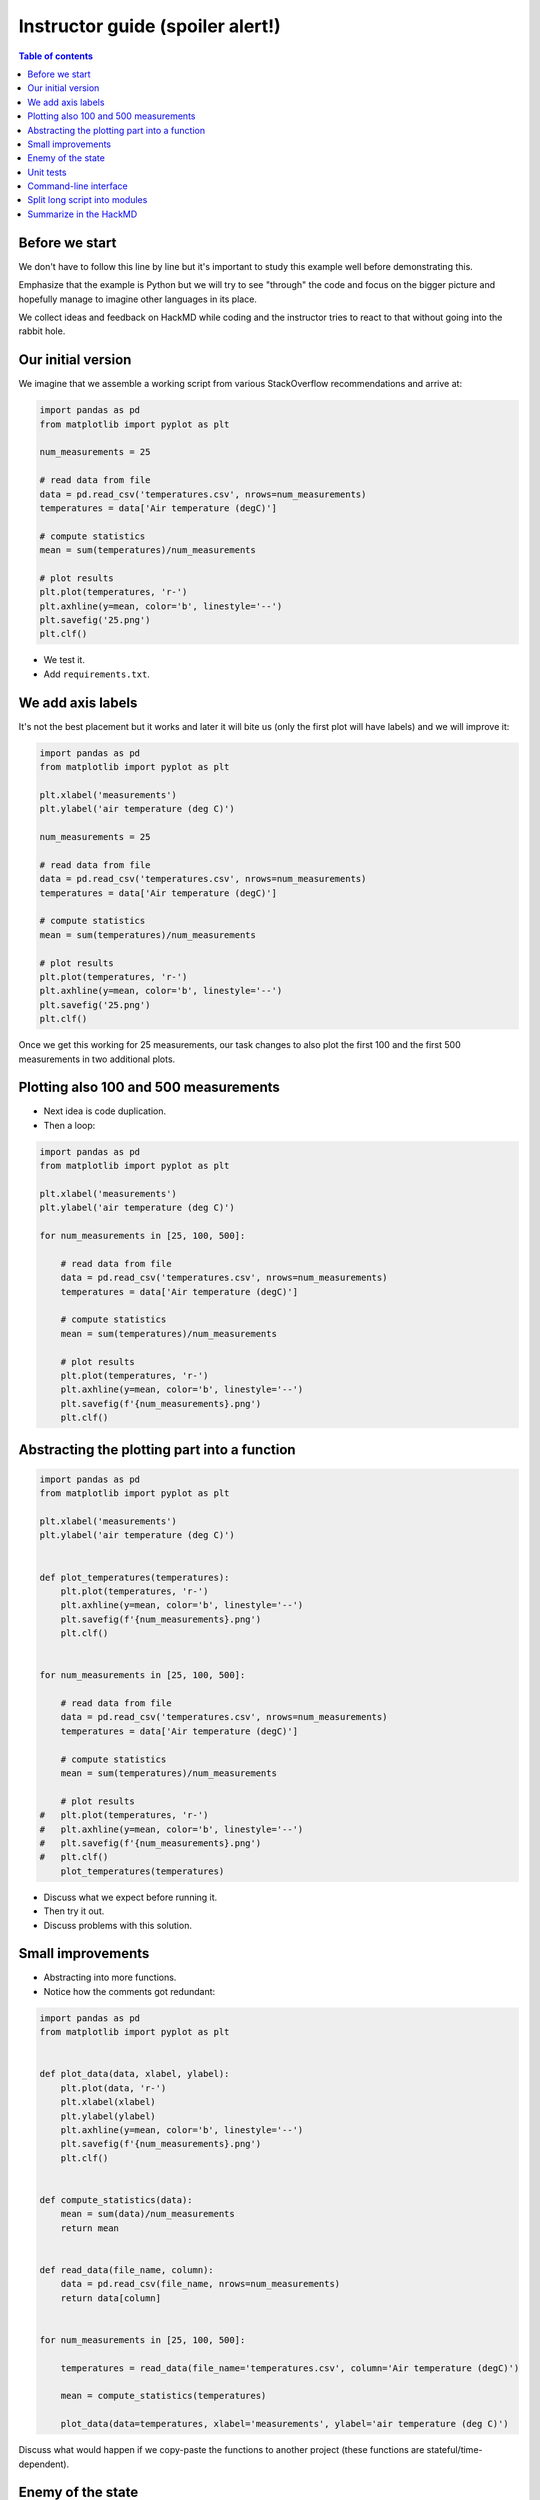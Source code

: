 

Instructor guide (spoiler alert!)
=================================

.. contents:: Table of contents


Before we start
---------------

We don't have to follow this line by line but it's important to study
this example well before demonstrating this.

Emphasize that the example is Python but we will try to see "through"
the code and focus on the bigger picture and hopefully manage to imagine
other languages in its place.

We collect ideas and feedback on HackMD while coding and the instructor
tries to react to that without going into the rabbit hole.


Our initial version
-------------------

We imagine that we assemble a working script from various StackOverflow
recommendations and arrive at:

.. code-block:: python

  import pandas as pd
  from matplotlib import pyplot as plt

  num_measurements = 25

  # read data from file
  data = pd.read_csv('temperatures.csv', nrows=num_measurements)
  temperatures = data['Air temperature (degC)']

  # compute statistics
  mean = sum(temperatures)/num_measurements

  # plot results
  plt.plot(temperatures, 'r-')
  plt.axhline(y=mean, color='b', linestyle='--')
  plt.savefig('25.png')
  plt.clf()


- We test it.
- Add ``requirements.txt``.


We add axis labels
------------------

It's not the best placement but it works and later it will bite us (only the
first plot will have labels) and we will improve it:

.. code-block:: python

  import pandas as pd
  from matplotlib import pyplot as plt

  plt.xlabel('measurements')
  plt.ylabel('air temperature (deg C)')

  num_measurements = 25

  # read data from file
  data = pd.read_csv('temperatures.csv', nrows=num_measurements)
  temperatures = data['Air temperature (degC)']

  # compute statistics
  mean = sum(temperatures)/num_measurements

  # plot results
  plt.plot(temperatures, 'r-')
  plt.axhline(y=mean, color='b', linestyle='--')
  plt.savefig('25.png')
  plt.clf()

Once we get this working for 25 measurements, our task changes to also
plot the first 100 and the first 500 measurements in two additional
plots.


Plotting also 100 and 500 measurements
--------------------------------------

- Next idea is code duplication.
- Then a loop:

.. code-block:: python

  import pandas as pd
  from matplotlib import pyplot as plt

  plt.xlabel('measurements')
  plt.ylabel('air temperature (deg C)')

  for num_measurements in [25, 100, 500]:

      # read data from file
      data = pd.read_csv('temperatures.csv', nrows=num_measurements)
      temperatures = data['Air temperature (degC)']

      # compute statistics
      mean = sum(temperatures)/num_measurements

      # plot results
      plt.plot(temperatures, 'r-')
      plt.axhline(y=mean, color='b', linestyle='--')
      plt.savefig(f'{num_measurements}.png')
      plt.clf()


Abstracting the plotting part into a function
---------------------------------------------

.. code-block:: python

  import pandas as pd
  from matplotlib import pyplot as plt

  plt.xlabel('measurements')
  plt.ylabel('air temperature (deg C)')


  def plot_temperatures(temperatures):
      plt.plot(temperatures, 'r-')
      plt.axhline(y=mean, color='b', linestyle='--')
      plt.savefig(f'{num_measurements}.png')
      plt.clf()


  for num_measurements in [25, 100, 500]:

      # read data from file
      data = pd.read_csv('temperatures.csv', nrows=num_measurements)
      temperatures = data['Air temperature (degC)']

      # compute statistics
      mean = sum(temperatures)/num_measurements

      # plot results
  #   plt.plot(temperatures, 'r-')
  #   plt.axhline(y=mean, color='b', linestyle='--')
  #   plt.savefig(f'{num_measurements}.png')
  #   plt.clf()
      plot_temperatures(temperatures)

- Discuss what we expect before running it.
- Then try it out.
- Discuss problems with this solution.


Small improvements
------------------

- Abstracting into more functions.
- Notice how the comments got redundant:

.. code-block:: python

  import pandas as pd
  from matplotlib import pyplot as plt


  def plot_data(data, xlabel, ylabel):
      plt.plot(data, 'r-')
      plt.xlabel(xlabel)
      plt.ylabel(ylabel)
      plt.axhline(y=mean, color='b', linestyle='--')
      plt.savefig(f'{num_measurements}.png')
      plt.clf()


  def compute_statistics(data):
      mean = sum(data)/num_measurements
      return mean


  def read_data(file_name, column):
      data = pd.read_csv(file_name, nrows=num_measurements)
      return data[column]


  for num_measurements in [25, 100, 500]:

      temperatures = read_data(file_name='temperatures.csv', column='Air temperature (degC)')

      mean = compute_statistics(temperatures)

      plot_data(data=temperatures, xlabel='measurements', ylabel='air temperature (deg C)')

Discuss what would happen if we copy-paste the functions to another project
(these functions are stateful/time-dependent).


Enemy of the state
------------------

Improve to more stateless functions:

.. code-block:: python

  import pandas as pd
  from matplotlib import pyplot as plt
  import click


  def plot_data(data, mean, xlabel, ylabel, file_name):
      plt.plot(data, "r-")
      plt.xlabel(xlabel)
      plt.ylabel(ylabel)
      plt.axhline(y=mean, color="b", linestyle="--")
      plt.savefig(file_name)
      plt.clf()


  def compute_mean(data):
      mean = sum(data) / len(data)
      return mean


  def read_data(file_name, nrows, column):
      data = pd.read_csv(file_name, nrows=nrows)
      return data[column]


  for num_measurements in [25, 100, 500]:

      temperatures = read_data(
          file_name="temperatures.csv",
          nrows=num_measurements,
          column="Air temperature (degC)",
      )

      mean = compute_mean(temperatures)

      plot_data(
          data=temperatures,
          mean=mean,
          xlabel="measurements",
          ylabel="air temperature (deg C)",
          file_name=f"{num_measurements}.png",
      )


Unit tests
----------

Design code for testing.

- Move the main scope code into a main function.
- Discuss where to add a test and add a test to the statistics function:

.. code-block:: python

  import pandas as pd
  from matplotlib import pyplot as plt
  import click
  import pytest


  def plot_data(data, mean, xlabel, ylabel, file_name):
      plt.plot(data, "r-")
      plt.xlabel(xlabel)
      plt.ylabel(ylabel)
      plt.axhline(y=mean, color="b", linestyle="--")
      plt.savefig(file_name)
      plt.clf()


  def compute_mean(data):
      mean = sum(data) / len(data)
      return mean


  def test_compute_mean():
      result = compute_mean([1.0, 2.0, 3.0, 4.0])
      assert result == pytest.approx(2.5)


  def read_data(file_name, nrows, column):
      data = pd.read_csv(file_name, nrows=nrows)
      return data[column]


  def main():
      for num_measurements in [25, 100, 500]:

          temperatures = read_data(
              file_name="temperatures.csv",
              nrows=num_measurements,
              column="Air temperature (degC)",
          )

          mean = compute_mean(temperatures)

          plot_data(
              data=temperatures,
              mean=mean,
              xlabel="measurements",
              ylabel="air temperature (deg C)",
              file_name=f"{num_measurements}.png",
          )


  if __name__ == "__main__":
      main()


Command-line interface
----------------------

- Add a CLI for the input data file, the number of measurements, and the output
  file name.
- Example here is using ``click`` but it can equally well be ``optparse``, ``argparse``,
  or ``docopt``.
- Discuss the motivations for adding a CLI.

.. code-block:: python

  import pandas as pd
  from matplotlib import pyplot as plt
  import click
  import pytest


  def plot_data(data, mean, xlabel, ylabel, file_name):
      plt.plot(data, "r-")
      plt.xlabel(xlabel)
      plt.ylabel(ylabel)
      plt.axhline(y=mean, color="b", linestyle="--")
      plt.savefig(file_name)
      plt.clf()


  def compute_mean(data):
      mean = sum(data) / len(data)
      return mean


  def test_compute_mean():
      result = compute_mean([1.0, 2.0, 3.0, 4.0])
      assert result == pytest.approx(2.5)


  def read_data(file_name, nrows, column):
      data = pd.read_csv(file_name, nrows=nrows)
      return data[column]


  @click.command()
  @click.option(
      "--num-measurements", required=True, type=int, help="Number of measurements."
  )
  @click.option("--in-file", required=True, help="File name where we read from.")
  @click.option("--out-file", required=True, help="File name where we write to.")
  def main(num_measurements, in_file, out_file):

      temperatures = read_data(
          file_name=in_file, nrows=num_measurements, column="Air temperature (degC)",
      )

      mean = compute_mean(temperatures)

      plot_data(
          data=temperatures,
          mean=mean,
          xlabel="measurements",
          ylabel="air temperature (deg C)",
          file_name=out_file,
      )


  if __name__ == "__main__":
      main()


Split long script into modules
------------------------------

- Discuss how you would move some functions out and organize them into separate
  modules which can be imported to other projects: For instance
  ``compute_mean`` can be moved to ``statistics.py``.
- Discuss naming.
- Discuss interface design.


Summarize in the HackMD
-----------------------

Now return to initial questions on the HackMD and discuss questions and comments. If
there is time left, there are additional questions and exercises.
